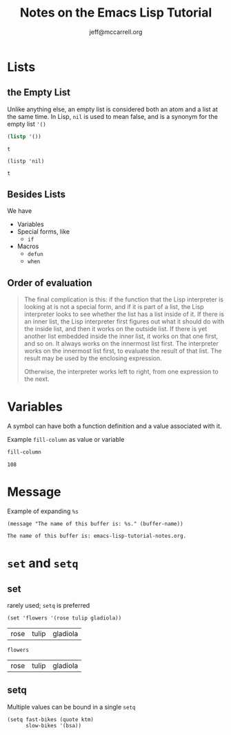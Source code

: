 #+TITLE: Notes on the Emacs Lisp Tutorial
#+AUTHOR: jeff@mccarrell.org

* Lists
** the Empty List

   Unlike anything else, an empty list is considered both an atom and a list at the same time. In Lisp,
   =nil= is used to mean false, and is a synonym for the empty list ='()=

   #+BEGIN_SRC emacs-lisp
   (listp '())
   #+END_SRC

   #+RESULTS:
   : t

   #+BEGIN_SRC elisp
   (listp 'nil)
   #+END_SRC

   #+RESULTS:
   : t

** Besides Lists
   We have
     - Variables
     - Special forms, like
       - =if=
     - Macros
       - =defun=
       - =when=

** Order of evaluation

   #+BEGIN_QUOTE
         The final complication is this: if the function that the Lisp
      interpreter is looking at is not a special form, and if it is part of a
      list, the Lisp interpreter looks to see whether the list has a list
      inside of it.  If there is an inner list, the Lisp interpreter first
      figures out what it should do with the inside list, and then it works on
      the outside list.  If there is yet another list embedded inside the
      inner list, it works on that one first, and so on.  It always works on
      the innermost list first.  The interpreter works on the innermost list
      first, to evaluate the result of that list.  The result may be used by
      the enclosing expression.

         Otherwise, the interpreter works left to right, from one expression
      to the next.
   #+END_QUOTE

* Variables

  A symbol can have both a function definition and a value associated with it.

  Example =fill-column= as value or variable

  #+BEGIN_SRC emacs-lisp
  fill-column
  #+END_SRC

  #+RESULTS:
  : 108

* Message

  Example of expanding =%s=

  #+BEGIN_SRC elisp
  (message "The name of this buffer is: %s." (buffer-name))
  #+END_SRC

  #+RESULTS:
  : The name of this buffer is: emacs-lisp-tutorial-notes.org.

* =set= and =setq=
** set
   rarely used; =setq= is preferred

  #+BEGIN_SRC elisp
  (set 'flowers '(rose tulip gladiola))
  #+END_SRC

  #+RESULTS:
  | rose | tulip | gladiola |

  #+BEGIN_SRC elisp
  flowers
  #+END_SRC

  #+RESULTS:
  | rose | tulip | gladiola |

** setq

   Multiple values can be bound in a single =setq=

   #+BEGIN_SRC elisp
     (setq fast-bikes (quote ktm)
           slow-bikes '(bsa))
   #+END_SRC
